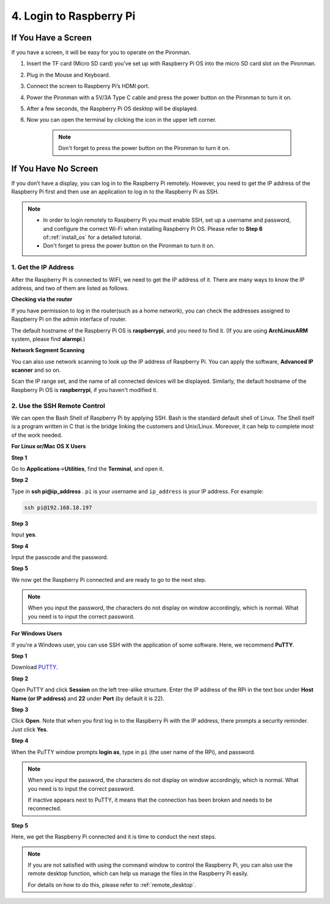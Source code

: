 4. Login to Raspberry Pi
============================

If You Have a Screen
-------------------------

If you have a screen, it will be easy for you to operate on the Pironman.

.. image:: img/connect_screen.jpg

1. Insert the TF card (Micro SD card) you’ve set up with Raspberry Pi OS into the micro SD card slot on the Pironman.
#. Plug in the Mouse and Keyboard.
#. Connect the screen to Raspberry Pi’s HDMI port.
#. Power the Pironman with a 5V/3A Type C cable and press the power button on the Pironman to turn it on.
#. After a few seconds, the Raspberry Pi OS desktop will be displayed.
#. Now you can open the terminal by clicking the icon in the upper left corner.

    .. note::
        Don't forget to press the power button on the Pironman to turn it on.

    .. image:: img/login1.png

If You Have No Screen
--------------------------

If you don’t have a display, you can log in to the Raspberry Pi remotely. However, you need to get the IP address of the Raspberry Pi first and then use an application to log in to the Raspberry Pi as SSH.

.. note::
    * In order to login remotely to Raspberry Pi you must enable SSH, set up a username and password, and configure the correct Wi-Fi when installing Raspberry Pi OS. Please refer to **Step 6** of::ref:`install_os` for a detailed tutorial.
    * Don't forget to press the power button on the Pironman to turn it on.

.. image:: img/connect_power.jpg

1. Get the IP Address
^^^^^^^^^^^^^^^^^^^^^^^^^

After the Raspberry Pi is connected to WIFI, we need to get the IP
address of it. There are many ways to know the IP address, and two of
them are listed as follows.

**Checking via the router**

If you have permission to log in the router(such as a home network), you
can check the addresses assigned to Raspberry Pi on the admin interface
of router.

The default hostname of the Raspberry Pi OS is **raspberrypi**, and you
need to find it. (If you are using **ArchLinuxARM** system, please find
**alarmpi**.)

**Network Segment Scanning**

You can also use network scanning to look up the IP address of Raspberry
Pi. You can apply the software, **Advanced IP scanner** and so on.

Scan the IP range set, and the name of all connected devices will be
displayed. Similarly, the default hostname of the Raspberry Pi OS is
**raspberrypi**, if you haven't modified it.

2. Use the SSH Remote Control
^^^^^^^^^^^^^^^^^^^^^^^^^^^^^^^^^

We can open the Bash Shell of Raspberry Pi by applying SSH. Bash is the
standard default shell of Linux. The Shell itself is a program written
in C that is the bridge linking the customers and Unix/Linux. Moreover,
it can help to complete most of the work needed.

**For Linux or/Mac OS X Users**

**Step 1**

Go to **Applications**->\ **Utilities**, find the **Terminal**, and open
it.

.. image:: img/image21.png
    :align: center

**Step 2**

Type in **ssh pi@ip_address** . ``pi`` is your username and ``ip_address`` is
your IP address. For example:


.. code-block:: shell

    ssh pi@192.168.18.197

**Step 3**

Input **yes**.

.. image:: img/image22.png
    :align: center

**Step 4**

Input the passcode and the password.

.. image:: img/image23.png
    :align: center

**Step 5**

We now get the Raspberry Pi connected and are ready to go to the next
step.

.. image:: img/image24.png
    :align: center

.. note::
    When you input the password, the characters do not display on
    window accordingly, which is normal. What you need is to input the
    correct password.

**For Windows Users**

If you're a Windows user, you can use SSH with the application of some
software. Here, we recommend **PuTTY**.

**Step 1**

Download `PUTTY <https://www.chiark.greenend.org.uk/~sgtatham/putty/latest.html>`_.

**Step 2**

Open PuTTY and click **Session** on the left tree-alike structure. Enter
the IP address of the RPi in the text box under **Host Name (or IP
address)** and **22** under **Port** (by default it is 22).

.. image:: img/image25.png
    :align: center

**Step 3**

Click **Open**. Note that when you first log in to the Raspberry Pi with
the IP address, there prompts a security reminder. Just click **Yes**.

**Step 4**

When the PuTTY window prompts **login as**, type in
``pi`` (the user name of the RPi), and password.

.. note::

    When you input the password, the characters do not display on window accordingly, which is normal. What you need is to input the correct password.
    
    If inactive appears next to PuTTY, it means that the connection has been broken and needs to be reconnected.
    
.. image:: img/image26.png
    :align: center

**Step 5**

Here, we get the Raspberry Pi connected and it is time to conduct the next steps.

.. note::

    If you are not satisfied with using the command window to control the Raspberry Pi, you can also use the remote desktop function, which can help us manage the files in the Raspberry Pi easily.

    For details on how to do this, please refer to :ref:`remote_desktop`.
